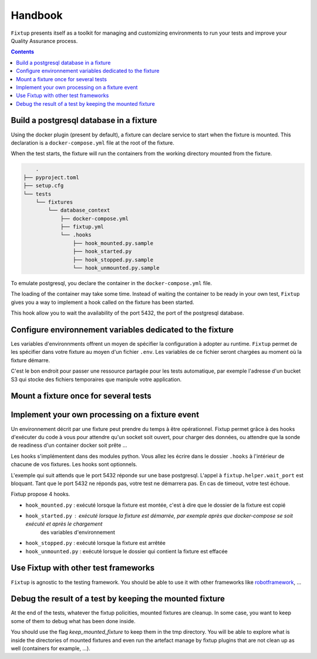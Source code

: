 Handbook
########

``Fixtup`` presents itself as a toolkit for managing and customizing environments
to run your tests and improve your Quality Assurance process.

.. contents::
  :backlinks: top

Build a postgresql database in a fixture
****************************************

Using the docker plugin (present by default), a fixture can declare service to start when the fixture is mounted.
This declaration is a ``docker-compose.yml`` file at the root of the fixture.

When the test starts, the fixture will run the containers from the working directory
mounted from the fixture.

.. code-block:: text

        .
    ├── pyproject.toml
    ├── setup.cfg
    └── tests
        └── fixtures
            └── database_context
                ├── docker-compose.yml
                ├── fixtup.yml
                └── .hooks
                    ├── hook_mounted.py.sample
                    ├── hook_started.py
                    ├── hook_stopped.py.sample
                    └── hook_unmounted.py.sample

To emulate postgresql, you declare the container in the ``docker-compose.yml`` file.

.. code-block:: yaml
    :caption: tests/fixtures/database_context/docker-compose.yml

    version: '3'
    services:
      postgresql:
        image: postgres
        ports:
          - "5432:5432"
        environment:
          - POSTGRES_PASSWORD=1234

The loading of the container may take some time. Instead of waiting the container to be ready in your own
test, ``Fixtup`` gives you a way to implement a hook called on the fixture has been started.

This hook allow you to wait the availability of the port 5432, the port of the postgresql database.

.. code-block:: python
    :caption: tests/fixtures/database_context/.hooks/started.py

    import fixtup

    fixtup.helper.wait_port(5432, timeout=2000)


Configure environnement variables dedicated to the fixture
**********************************************************

Les variables d'environnments offrent un moyen de spécifier la configuration à adopter au runtime.
``Fixtup`` permet de les spécifier dans votre fixture au moyen d'un fichier ``.env``. Les variables de ce fichier
seront chargées au moment où la fixture démarre.

C'est le bon endroit pour passer une ressource partagée pour les tests automatique, par exemple l'adresse d'un bucket S3
qui stocke des fichiers temporaires que manipule votre application.

Mount a fixture once for several tests
**************************************

Implement your own processing on a fixture event
************************************************

Un environnement décrit par une fixture peut prendre du temps à être opérationnel.
Fixtup permet grâce à des hooks d'exécuter du code à vous pour attendre qu'un socket soit ouvert, pour charger des données,
ou attendre que la sonde de readiness d'un container docker soit prête ...

Les hooks s'implémentent dans des modules python. Vous allez les écrire dans le dossier
``.hooks`` à l'intérieur de chacune de vos fixtures. Les hooks sont optionnels.

L'exemple qui suit attends que le port 5432 réponde sur une base postgresql. L'appel à ``fixtup.helper.wait_port`` est
bloquant. Tant que le port 5432 ne réponds pas, votre test ne démarrera pas. En cas de timeout, votre test échoue.

.. code-block:: python
    :caption: tests/fixtures/simple_postgresql/.hooks/hook_started.py

    import fixtup

    fixtup.helper.wait_port(5432, timeout=2000)

Fixtup propose 4 hooks.

* ``hook_mounted.py`` : exécuté lorsque la fixture est montée, c'est à dire que le dossier de la fixture est copié
* ``hook_started.py`` : exécuté lorsque la fixture est démarrée, par exemple après que docker-compose se soit exécuté et après le chargement
    des variables d'environnement
* ``hook_stopped.py`` : exécuté lorsque la fixture est arrêtée
* ``hook_unmounted.py`` : exécuté lorsque le dossier qui contient la fixture est effacée

Use Fixtup with other test frameworks
*************************************

``Fixtup`` is agnostic to the testing framework. You should be able to use it with
other frameworks like `robotframework <https://robotframework.org/>`__, ...

Debug the result of a test by keeping the mounted fixture
*********************************************************

At the end of the tests, whatever the fixtup policities, mounted fixtures are cleanup. In some case, you want to
keep some of them to debug what has been done inside.

You should use the flag `keep_mounted_fixture` to keep them in the tmp directory. You will be able to
explore what is inside the directories of mounted fixtures and even run the artefact manage by fixtup plugins that
are not clean up as well (containers for example, ...).

.. code-block:: python
    :caption: ./tests/integrations/test_utils.py

    import unittest
    import os

    import fixtup

    class UtilsTest(unittest.TestCase)

        def test_thumbnail_should_generate_thumbnail(self):
            with fixtup.up('thumbnail_context', keep_mounted_fixture=True):
                # Given
                wd = os.getcwd()

                # ...
